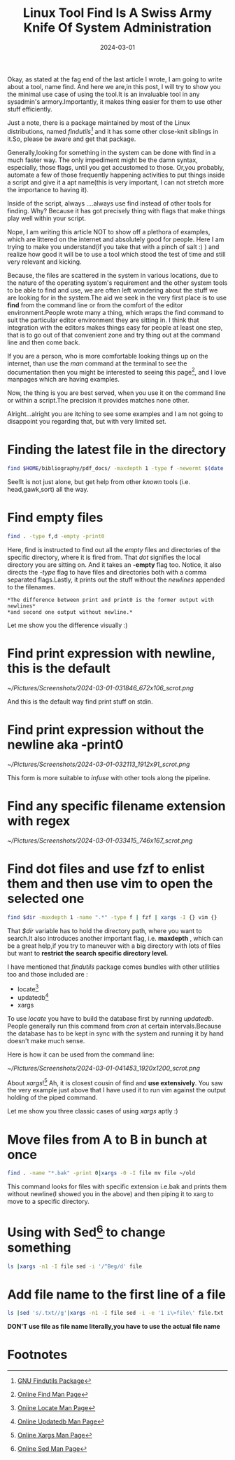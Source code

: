 #+BLOG: Unixbhaskar's Blog
#+POSTID: 1768
#+title: Linux Tool Find Is A Swiss Army Knife Of System Administration
#+date: 2024-03-01
#+tags: Technical Tools Commandline Opensource Linux SystemAdministration

Okay, as stated at the fag end of the last article I wrote, I am going to
write about a tool, name find. And here we are,in this post, I will try to show
you the minimal use case of using the tool.It is an invaluable tool in any
sysadmin's armory.Importantly, it makes thing easier for them to use other stuff
efficiently.

Just a note, there is a package maintained by most of the Linux distributions, named
/findutils[fn:1]/ and it has some other close-knit siblings in it.So, please be aware
and get that package.

Generally,looking for something in the system can be done with find in a much
faster way. The only impediment might be the damn syntax, especially, those
flags, until you get accustomed to those. Or,you probably, automate a few of
those frequently happening activities to put things inside a script and give it a
apt name(this is very important, I can not stretch more the importance to having
it).

Inside of the script, always ....always use find instead of other tools for
finding. Why? Because it has got precisely thing with flags that make things
play well within your script.

Nope, I am writing this article NOT to show off a plethora of examples, which
are littered on the internet and absolutely good for people. Here I am trying to
make you understand(if you take that with a pinch of salt :) ) and realize how
good it will be to use a tool which stood the test of time and still very
relevant and kicking.

Because, the files are scattered in the system in various locations, due to the
nature of the operating system's requirement and the other system tools to be
able to find and use, we are often left wondering about the stuff we are looking
for in the system.The aid we seek in the very first place is to use *find* from
the command line or from the comfort of the editor environment.People wrote many
a thing, which wraps the find command to suit the particular editor environment
they are sitting in. I think that integration with the editors makes things easy
for people at least one step, that is to go out of that convenient zone and try
thing out at the command line and then come back.

If you are a person, who is more comfortable looking things up on the internet,
than use the /man/ command at the terminal to see the documentation then you might be
interested to seeing this page[fn:2], and I love manpages which are having
examples.


Now, the thing is you are best served, when you use it on the command line or
within a script.The precision it provides matches none other.

Alright...alright you are itching to see some examples and I am not going to
disappoint you regarding that, but with very limited set.

* Finding the latest file in the directory

#+BEGIN_SRC sh
find $HOME/bibliography/pdf_docs/ -maxdepth 1 -type f -newermt $(date '+%F') -ls | gawk '{ print $11}' | sort -f -i -r | head -1
#+END_SRC

See!It is not just alone, but get help from other /known/ tools
(i.e. head,gawk,sort) all the way.

* Find empty files

#+BEGIN_SRC sh
find . -type f,d -empty -print0
#+END_SRC

Here, find is instructed to find out all the /empty/ files and directories of the
specific directory, where it is fired from. That /dot/ signifies the local
directory you are sitting on. And it takes an *-empty* flag too. Notice, it also
directs the /-type/ flag to have files and directories both with a comma separated
flags.Lastly, it prints out the stuff without the /newlines/ appended to the
filenames.

=*The difference between print and print0 is the former output with newlines*
*and second one output without newline.*=

Let me show you the difference visually :)

* Find print expression with newline, this is the default

[[~/Pictures/Screenshots/2024-03-01-031846_672x106_scrot.png]]

And this is the default way find print stuff on stdin.

* Find print expression without the newline aka -print0

[[~/Pictures/Screenshots/2024-03-01-032113_1912x91_scrot.png]]

This form is more suitable to /infuse/ with other tools along the pipeline.

* Find any specific filename extension with *regex*

[[~/Pictures/Screenshots/2024-03-01-033415_746x167_scrot.png]]

* Find dot files and use *fzf* to enlist them and then use *vim* to open the selected one

#+BEGIN_SRC sh
find $dir -maxdepth 1 -name ".*" -type f | fzf | xargs -I {} vim {}
#+END_SRC

That /$dir/ variable has to hold the directory path, where you want to search.It
also introduces another important flag, i.e. *maxdepth* , which can be a great
help,if you try to maneuver with a big directory with lots of files but want to
*restrict the search specific directory level.*

I have mentioned that /findutils/ package comes bundles with other utilities too
and those included are :

  - locate[fn:3]
  - updatedb[fn:4]
  - xargs

To use /locate/ you have to build the database first by running /updatedb/. People
generally run this command from /cron/ at certain intervals.Because the database
has to be kept in sync with the system and running it by hand doesn't make much
sense.

Here is how it can be used from the command line:

[[~/Pictures/Screenshots/2024-03-01-041453_1920x1200_scrot.png]]

About /xargs/![fn:5] Ah, it is closest cousin of find and *use extensively*. You saw
the very example just above that I have used it to run vim against the output
holding of the piped command.

Let me show you three classic cases of using /xargs/ aptly :)

* Move files from A to B in bunch at once

#+BEGIN_SRC sh
find . -name "*.bak" -print 0|xargs -0 -I file mv file ~/old
#+END_SRC

This command looks for files with specific extension i.e.bak and prints them
without newline(I showed you in the above) and then piping it to xarg to move to
a specific directory.

* Using with *Sed[fn:6]* to change something

#+BEGIN_SRC sh
ls |xargs -n1 -I file sed -i '/^Beg/d' file
#+END_SRC


* Add file name to the first line of a file

#+BEGIN_SRC sh
ls |sed 's/.txt//g'|xargs -n1 -I file sed -i -e '1 i\>file\' file.txt
#+END_SRC

*DON'T use file as file name literally,you have to use the actual file name*

* Footnotes

[fn:1] [[https://www.gnu.org/software/findutils/][GNU Findutils Package]]

[fn:2] [[https://manpages.org/find][Online Find Man Page]]

[fn:3] [[https://manpages.org/locate][Oniine Locate Man Page]]

[fn:4] [[https://manpages.org/updatedb][Online Updatedb Man Page]]

[fn:5] [[https://manpages.org/xargs][Online Xargs Man Page]]

[fn:6] [[https://manpages.org/sed][Online Sed Man Page]]

# /home/bhaskar/Pictures/Screenshots/2024-03-01-031846_672x106_scrot.png http://unixbhaskar.files.wordpress.com/2024/03/2024-03-01-031846_672x106_scrot.png
# /home/bhaskar/Pictures/Screenshots/2024-03-01-032113_1912x91_scrot.png http://unixbhaskar.files.wordpress.com/2024/03/2024-03-01-032113_1912x91_scrot.png
# /home/bhaskar/Pictures/Screenshots/2024-03-01-033415_746x167_scrot.png http://unixbhaskar.files.wordpress.com/2024/03/2024-03-01-033415_746x167_scrot.png
# /home/bhaskar/Pictures/Screenshots/2024-03-01-041453_1920x1200_scrot.png http://unixbhaskar.files.wordpress.com/2024/03/2024-03-01-041453_1920x1200_scrot.png
